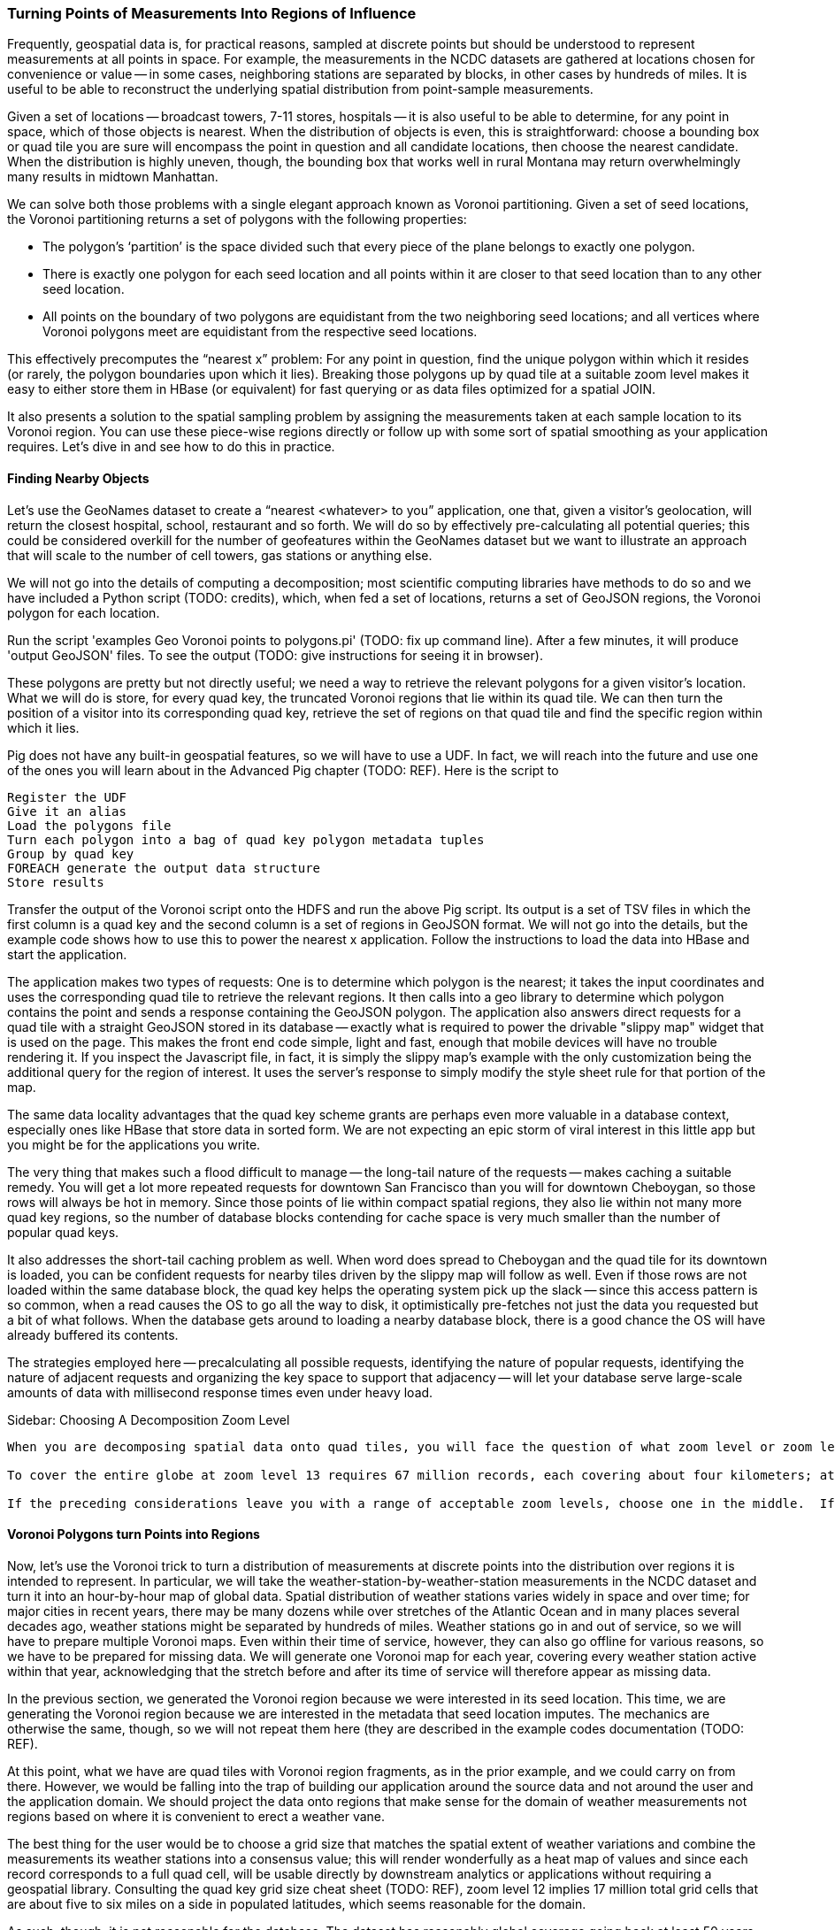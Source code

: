 
===  Turning Points of Measurements Into Regions of Influence

Frequently, geospatial data is, for practical reasons, sampled at discrete points but should be understood to represent measurements at all points in space.  For example, the measurements in the NCDC datasets are gathered at locations chosen for convenience or value -- in some cases, neighboring stations are separated by blocks, in other cases by hundreds of miles.  It is useful to be able to reconstruct the underlying spatial distribution from point-sample measurements.  

Given a set of locations -- broadcast towers, 7-11 stores, hospitals -- it is also useful to be able to determine, for any point in space, which of those objects is nearest.  When the distribution of objects is even, this is straightforward:  choose a bounding box or quad tile you are sure will encompass the point in question and all candidate locations, then choose the nearest candidate.  When the distribution is highly uneven, though, the bounding box that works well in rural Montana may return overwhelmingly many results in midtown Manhattan.  

We can solve both those problems with a single elegant approach known as Voronoi partitioning.  Given a set of seed locations, the Voronoi partitioning returns a set of polygons with the following properties:  

*  The polygon’s ‘partition’ is the space divided such that every piece of the plane belongs to exactly one polygon. 
*  There is exactly one polygon for each seed location and all points within it are closer to that seed location than to any other seed location.
*  All points on the boundary of two polygons are equidistant from the two neighboring seed locations; and all vertices where Voronoi polygons meet are equidistant from the respective seed locations.

This effectively precomputes the “nearest x” problem:  For any point in question, find the unique polygon within which it resides (or rarely, the polygon boundaries upon which it lies). Breaking those polygons up by quad tile at a suitable zoom level makes it easy to either store them in HBase (or equivalent) for fast querying or as data files optimized for a spatial JOIN.  

It also presents a solution to the spatial sampling problem by assigning the measurements taken at each sample location to its Voronoi region.  You can use these piece-wise regions directly or follow up with some sort of spatial smoothing as your application requires.  Let’s dive in and see how to do this in practice.  

==== Finding Nearby Objects

Let’s use the GeoNames dataset to create a “nearest <whatever> to you” application, one that, given a visitor’s geolocation, will return the closest hospital, school, restaurant and so forth.  We will do so by effectively pre-calculating all potential queries; this could be considered overkill for the number of geofeatures within the GeoNames dataset but we want to illustrate an approach that will scale to the number of cell towers, gas stations or anything else.   

We will not go into the details of computing a decomposition; most scientific computing libraries have methods to do so and we have included a Python script (TODO: credits), which, when fed a set of locations, returns a set of GeoJSON regions, the Voronoi polygon for each location.  

Run the script 'examples Geo Voronoi points to polygons.pi' (TODO: fix up command line).  After a few minutes, it will produce 'output GeoJSON' files.  To see the output (TODO: give instructions for seeing it in browser).  

These polygons are pretty but not directly useful; we need a way to retrieve the relevant polygons for a given visitor’s location.  What we will do is store, for every quad key, the truncated Voronoi regions that lie within its quad tile.  We can then turn the position of a visitor into its corresponding quad key, retrieve the set of regions on that quad tile and find the specific region within which it lies.

Pig does not have any built-in geospatial features, so we will have to use a UDF.  In fact, we will reach into the future and use one of the ones you will learn about in the Advanced Pig chapter (TODO:  REF). Here is the script to

----
Register the UDF 
Give it an alias
Load the polygons file
Turn each polygon into a bag of quad key polygon metadata tuples
Group by quad key
FOREACH generate the output data structure
Store results
----

Transfer the output of the Voronoi script onto the HDFS and run the above Pig script.  Its output is a set of TSV files in which the first column is a quad key and the second column is a set of regions in GeoJSON format.  We will not go into the details, but the example code shows how to use this to power the nearest x application.  Follow the instructions to load the data into HBase and start the application.  

The application makes two types of requests:  One is to determine which polygon is the nearest; it takes the input coordinates and uses the corresponding quad tile to retrieve the relevant regions.  It then calls into a geo library to determine which polygon contains the point and sends a response containing the GeoJSON polygon.  The application also answers direct requests for a quad tile with a straight GeoJSON stored in its database -- exactly what is required to power the drivable "slippy map" widget that is used on the page.  This makes the front end code simple, light and fast, enough that mobile devices will have no trouble rendering it.  If you inspect the Javascript file, in fact, it is simply the slippy map's example with the only customization being the additional query for the region of interest.  It uses the server's response to simply modify the style sheet rule for that portion of the map.

The same data locality advantages that the quad key scheme grants are perhaps even more valuable in a database context, especially ones like HBase that store data in sorted form.  We are not expecting an epic storm of viral interest in this little app but you might be for the applications you write.  

The very thing that makes such a flood difficult to manage -- the long-tail nature of the requests -- makes caching a suitable remedy.  You will get a lot more repeated requests for downtown San Francisco than you will for downtown Cheboygan, so those rows will always be hot in memory.  Since those points of lie within compact spatial regions, they also lie within not many more quad key regions, so the number of database blocks contending for cache space is very much smaller than the number of popular quad keys.  

It also addresses the short-tail caching problem as well.  When word does spread to Cheboygan and the quad tile for its downtown is loaded, you can be confident requests for nearby tiles driven by the slippy map will follow as well.  Even if those rows are not loaded within the same database block, the quad key helps the operating system pick up the slack -- since this access pattern is so common, when a read causes the OS to go all the way to disk, it optimistically pre-fetches not just the data you requested but a bit of what follows.  When the database gets around to loading a nearby database block, there is a good chance the OS will have already buffered its contents.  

The strategies employed here -- precalculating all possible requests, identifying the nature of popular requests, identifying the nature of adjacent requests and organizing the key space to support that adjacency -- will let your database serve large-scale amounts of data with millisecond response times even under heavy load.  

.Sidebar:  Choosing A Decomposition Zoom Level
----
When you are decomposing spatial data onto quad tiles, you will face the question of what zoom level or zoom levels to choose.  At some point, coarser (lower indexed) zoom levels will lead to overpopulated tiles, tiles whose record size is unmanageably large; depending on your dataset, this could happen at zoom level 9 (the size of outer London), zoom level 12 (the size of Manhattan south of Central Park) or even smaller.  At the other end, finer zoom levels will produce unjustifiably many boring or empty tiles.  

To cover the entire globe at zoom level 13 requires 67 million records, each covering about four kilometers; at zoom level 16, you will need four billion records, each covering about a half kilometer on a side; at zoom level 18, you will need 69 billion records, each covering a city block or so.  To balance these constraints, build a histogram of geofeature counts per quad tile at various zoom levels.  Desirable zoom levels are such that the most populous bin will have acceptable size while the number of bins with low geofeature count are not unmanageably numerous.  Quad keys up to zoom level 16 will fit within a 32-bit unsigned integer; the improved efficiency of storage and computation make a powerful argument for using zoom levels 16 and coarser, when possible.  

If the preceding considerations leave you with a range of acceptable zoom levels, choose one in the middle.  If they do not, you will need to use the multiscale decomposition approach (TODO:  REF) described later in this chapter.
----

==== Voronoi Polygons turn Points into Regions

Now, let's use the Voronoi trick to turn a distribution of measurements at discrete points into the distribution over regions it is intended to represent.  In particular, we will take the weather-station-by-weather-station measurements in the NCDC dataset and turn it into an hour-by-hour map of global data.  Spatial distribution of weather stations varies widely in space and over time; for major cities in recent years, there may be many dozens while over stretches of the Atlantic Ocean and in many places several decades ago, weather stations might be separated by hundreds of miles.  Weather stations go in and out of service, so we will have to prepare multiple Voronoi maps.  Even within their time of service, however, they can also go offline for various reasons, so we have to be prepared for missing data.  We will generate one Voronoi map for each year, covering every weather station active within that year, acknowledging that the stretch before and after its time of service will therefore appear as missing data.  

In the previous section, we generated the Voronoi region because we were interested in its seed location.  This time, we are generating the Voronoi region because we are interested in the metadata that seed location imputes.  The mechanics are otherwise the same, though, so we will not repeat them here (they are described in the example codes documentation (TODO:  REF).  

At this point, what we have are quad tiles with Voronoi region fragments, as in the prior example, and we could carry on from there.  However, we would be falling into the trap of building our application around the source data and not around the user and the application domain.  We should project the data onto regions that make sense for the domain of weather measurements not regions based on where it is convenient to erect a weather vane.  

The best thing for the user would be to choose a grid size that matches the spatial extent of weather variations and combine the measurements its weather stations into a consensus value; this will render wonderfully as a heat map of values and since each record corresponds to a full quad cell, will be usable directly by downstream analytics or applications without requiring a geospatial library.  Consulting the quad key grid size cheat sheet (TODO:  REF), zoom level 12 implies 17 million total grid cells that are about five to six miles on a side in populated latitudes, which seems reasonable for the domain.  

As such, though, it is not reasonable for the database.  The dataset has reasonably global coverage going back at least 50 years or nearly half a million hours.  Storing 1 KB of weather data per hour at zoom-level 12 over that stretch will take about 7.5 PB but the overwhelming majority of those quad cells are boring.  As mentioned, weather stations are sparse over huge portions of the earth.  The density of measurements covering much of the Atlantic Ocean would be well served by zoom-level 7; at that grid coarseness, 50 years of weather data occupies a mere 7 TB; isn't it nice to be able to say a "mere" 7 TB?  

What we can do is use a multi-scale grid.  We will start with a coarsest grain zoom level to partition; 7 sounds good.  In the Reducers (that is, after the group), we will decompose down to zoom-level 12 but stop if a region is completely covered by a single polygon.  Run the multiscale decompose script (TODO: demonstrate it).  The results are as you would hope for; even the most recent year's map requires only x entries and the full dataset should require only x TB.  

The stunningly clever key to the multiscale JOIN is, well, the keys.  As you recall, the prefixes of a quad key (shortening it from right to left) give the quad keys of each containing quad tile.  The multiscale trick is to serialize quad keys at the fixed length of the finest zoom level but where you stop early to fill in with an '.' - because it sorts lexicographically earlier than the numerals do.  This means that the lexicographic sort order Hadoop applies in the midstream group-sort still has the correct spatial ordering just as Zorro would have it.  

Now it is time to recall how a JOIN works covered back in the Map/Reduce Patterns chapter (TODO:  REF).  The coarsest Reduce key is the JOIN value, while the secondary sort key is the name of the dataset.  Ordinarily, for a two-way join on a key like 012012, the Reducer would buffer in all rows of the form <012012 | A | ...>, then apply the join to each row of the form <012012 | B | ...>.  All rows involved in the join would have the same join key value.  For a multiscale spatial join, you would like rows in the two datasets to be matched whenever one is the same as or a prefix of the other.  A key of 012012 in B should be joined against a key of `0120..`, '01201.' and '012012' but not, of course, against '013...'.  

We can accomplish this fairly straightforwardly.  When we defined the multiscale decomposition, we a coarsest zoom level at which to begin decomposing and the finest zoom level which defined the total length of the quad key.  What we do is break the quad key into two pieces; the prefix at the coarsest zoom level (these will always have numbers, never dots) and the remainder (fixed length with some number of quad key digits then some number of dots).  We use the quad key prefix as the partition key with a secondary sort on the quad key remainder then the dataset label.  

Explaining this will be easier with some concrete values to use, so let's say we are doing a multiscale join between two datasets partitioning on a coarsest zoom level of 4, and a total quad key length of 6, leading to the following snippet of raw reducer input. 

.Snippet of Raw Reducer Input for a Multiscale Spatial Join
----
0120    1.   A
0120    10   B
0120    11   B
0120    12   B
0120    13   B
0120    2.   A
0120    30   B
0121    00   A
0121    00   B
----

As before, the reducer buffers in rows from A for a given key -- in our example, the first of these look like <0120 | 1. | A | ...>. It will then apply the join to each row that follows of the form <0120 | (ANYTHING) | B | ...>.  In this case, the 01201. record from A will be joined against the 012010, 012011, 012012 and 012013 records from B.  Watch carefully what happens next, though.  The following line, for quad key 01202. is from A and so the Reducer clears the JOIN buffer and gets ready to accept records from B to join with it.  As it turns out, though, there is no record from B of the form 01202-anything.  In this case, the 01202. key from A matches nothing in B and the 012030 key in B is matched by nothing in A (this is why it is important the replacement character is lexicographically earlier than the digits; otherwise, you would have to read past all your brothers to find out if you have a parent).  The behavior is the same as that for a regular JOIN in all respects but the one, that JOIN keys are considered to be equal whenever their digit portions match. 

The payoff for all this is pretty sweet.  We only have to store and we only have to ship and group-sort data down to the level at which it remains interesting in either dataset.  (TODO: do we get to be multiscale in both datasets?)  When the two datasets meet in the Reducer, the natural outcome is as if they were broken down to the mutually-required resolution.  The output is also efficiently multiscale.  

NOTE:  The multiscale keys work very well in HBase too.  For the case where you are storing multiscale regions and querying on points, you will want to use a replacement character that is lexicographically after the digits, say, the letter "x."  To find the record for a given point, do a range request for one record on the interval starting with that point's quad key and extending to infinity (xxxxx…).  For a point with the finest-grain quad key of 012012, if the database had a record for 012012, that will turn up; if, instead, that region only required zoom level 4, the appropriate row (0120xx) would be correctly returned.  

==== Smoothing the Distribution

We now have in hand, for each year, a set of multiscale quad tile records with each record holding the weather station IDs that cover it.  What we want to produce is a dataset that has, for each hour and each such quad tile, a record describing the consensus weather on that quad tile.  If you are a meteorologist, you will probably want to take some care in forming the right weighted summarizations -- averaging the fields that need averaging, thresholding the fields that need thresholding and so forth.  We are going to cheat and adopt the consensus rule of "eliminate weather stations with missing data, then choose the weather station with the largest area coverage on the quad tile and use its data unmodified."  To assist that, we made a quiet piece of preparation and have sorted the weather station IDs from largest to smallest in area of coverage, so that the Reducer simply has to choose from among its input records the earliest one on that list.  

What we have produced is gold dataset useful for any number of explorations and applications.  An exercise at the end of the chapter (TODO:  REF) prompts you to make a visual browser for historical weather.  Let's take it out for a simple analytical test drive, though.  

The tireless members of Retrosheet.org have compiled box scores for nearly every Major League Baseball game since its inception in the late 1800s.  Baseball score sheets typically list the game time weather and wind speed and those fields are included in the Retrosheet data; however, values are missing for many records and since this is hand-entered data, surely many records have coding errors as well.  For example, on October 1, 2006, the home-team Brewers pleased a crowd of 44,133 fans with a 5-3 win over the Cardinals on a wonderful fall day recorded as having game-time temperature of 83 degrees, wind 60 miles per hour out to left field and sunny.  In case you are wondering, 60-mile per hour winds cause 30-foot waves at sea, trees to be uprooted and structural damage to buildings becomes likely, so it is our guess that the scoresheet is, in this respect, wrong.  

Let's do a spatial drawing of the Retrosheet data for each game against the weather estimated using the NCDC dataset for that stadium's location at the start of the game; this will let us fill in missing data and flag outliers in the Retrosheet scores.  

Baseball enthusiasts are wonderfully obsessive, so it was easy to find online data listing the geographic location of every single baseball stadium -- the file sports/baseball/stadium_geolocations.tsv lists each Retrosheet stadium ID followed by its coordinates and zoom-level 12 quad key.  Joining that on the Retrosheet game logs equips the game log record with the same quad key and hour keys used in the smoothed weather dataset.  (Since the data is so small, we turned parallelism down to 1.)  

Next, we will join against the weather data; this data is so large, it is worth making a few optimizations.  First, we will apply the guideline of "join against the smallest amount of data possible."  There are fewer than a hundred quad keys we are interested in over the whole time period of interest and the quad key breakdown only changes year by year, so rather than doing a multiscale join against the full hourly record, we will use the index that gives the quad key breakdown per year to find the specific containing quad keys for each stadium over time.  For example (TODO: find an example where a quad key was at a higher zoom level one year and a lower one a different year).  Doing the multiscale join of stadium quad keys against the weather quad key year gives (TODO: name of file).  

Having done the multiscale join against the simpler index, we can proceed using the results as direct keys; no more multiscale magic is required.  Now that we know the specific quad keys and hours, we need to extract the relevant weather records.  We will describe two ways of doing this.  The straightforward way is with a join, in this case of the massive weather quad tile data against the relatively tiny set of quad key hours we are interested in.  Since we do not need multiscale matching any more, we can use Pig and Pig provides a specialized join for the specific case of joining a tiny dataset to a massive one, called the replicated join.  You can skip ahead to the Advanced Pig chapter (TODO:  REF) to learn more about it; for now, all you need to know is that you should put the words "`USING 'replicated'`" at the end of the line, and that the smallest dataset should be on the _right_. (Yes, it's backwards: for replicated joins the smallest should be on the right, while for regular joins it should be on the left.)  This type of join loads the small dataset into memory and simply streams through the larger dataset, so no Reduce is necessary.  It's always a good thing when you can avoid streaming TB of data through the network card when all you want are a few MB.  

In this case, there are a few thousand lines in the small dataset, so it is reasonable to do it the honest way, as just described.  In the case where you are just trying to extract a few dozen keys, your authors have been known to cheat by inlining the keys in a filter.  Regular expression engines are much faster than most people realize and are perfectly content to accept patterns with even a few hundred alternations.  An alternative approach here is to take the set of candidate keys, staple them together into a single ludicrous regexp and template it into the PIg script you will run.  

.Cheat to Win: Filtering down to only joinable keys using a regexp
----
huge_data = LOAD '...' AS f1, f2, f3;
filtered_data = FILTER huge_data BY MATCH(f1, '^(012012|013000|020111| [...dozens more...])$');
STORE filtered_data INTO '...';
----

==== Results

With just the relevant records extracted, we can compare the score sheet data with the weather data.  Our script lists output columns for the NCDC weather and wind speed, the score sheet weather and wind speed, the distance from the stadium to the relevant weather station and the percentage difference for wind speed and temperature.  

It would be an easy mistake to, at this point, simply evict the Retrosheet measurements and replace with the NCDC measurements; we would not argue for doing so.  First, the weather does vary, so there is some danger in privileging the measurement at a weather station some distance away (even if more precise) over a direct measurement at a correct place and time.  In fact, we have far better historical coverage of the baseball data than the weather data.  The weather data we just prepared gives a best-effort estimate of the weather at every quad tile, leaving it in your hands to decide whether to accept a reading from a weather station dozens or hundreds of miles away.  Rather, the philosophically sound action would be to flag values for which the two datasets disagree as likely outliers.

The successful endpoint of most Big Data explorations is a transition to traditional statistical packages and elbow grease -- it shows you've found domain patterns worth exploring. If this were a book about baseball or forensic econometrics, we'd carry forward comparing those outliers with local trends, digging up original entries, and so forth.  Instead, we'll just label them with a scarlet "O" for outlier, drop the mic and walk off stage.  
